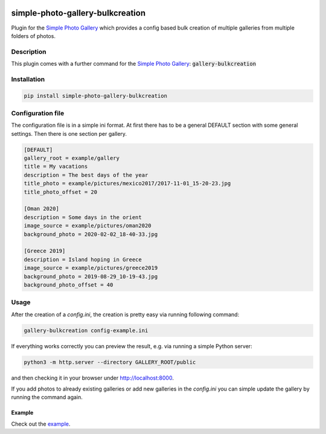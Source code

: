 .. image:: https://github.com/hille721/simple-photo-gallery-bulkcreation/actions/workflows/python-test.yml/badge.svg
    :alt: build
    :target: https://github.com/hille721/simple-photo-gallery-bulkcreation/actions/workflows/python-test.yml
.. image:: https://img.shields.io/pypi/v/simple-photo-gallery-bulkcreation.svg
    :alt: pypi
    :target: https://pypi.org/project/simple-photo-gallery-bulkcreation/

=================================
simple-photo-gallery-bulkcreation
=================================

Plugin for the `Simple Photo Gallery <https://github.com/haltakov/simple-photo-gallery>`_
which provides a config based bulk creation of multiple galleries from multiple folders of photos.

.. image:: https://raw.githubusercontent.com/hille721/simple-photo-gallery-bulkcreation/master/example/gallery_overview_example.jpg
   :alt: gallery overview

Description
===========

This plugin comes with a further command for the `Simple Photo Gallery <https://github.com/haltakov/simple-photo-gallery>`_:
:code:`gallery-bulkcreation`

Installation
============

.. code-block::

   pip install simple-photo-gallery-bulkcreation

Configuration file
==================

The configuration file is in a simple ini format.
At first there has to be a general DEFAULT section with some general settings.
Then there is one section per gallery.

.. code-block::

    [DEFAULT]
    gallery_root = example/gallery
    title = My vacations
    description = The best days of the year
    title_photo = example/pictures/mexico2017/2017-11-01_15-20-23.jpg
    title_photo_offset = 20

    [Oman 2020]
    description = Some days in the orient
    image_source = example/pictures/oman2020
    background_photo = 2020-02-02_18-40-33.jpg

    [Greece 2019]
    description = Island hoping in Greece
    image_source = example/pictures/greece2019
    background_photo = 2019-08-29_10-19-43.jpg
    background_photo_offset = 40

Usage
=====

After the creation of a `config.ini`, the creation is pretty easy via running following command:

.. code-block::

    gallery-bulkcreation config-example.ini

If everything works correctly you can preview the result, e.g. via running a simple Python server:

.. code-block::

    python3 -m http.server --directory GALLERY_ROOT/public

and then checking it in your browser under http://localhost:8000.

If you add photos to already existing galleries or add new galleries in the `config.ini` you can simple update the gallery by running the command again.

Example
-------

Check out the `example <https://github.com/hille721/simple-photo-gallery-bulkcreation/tree/master/example>`_.

